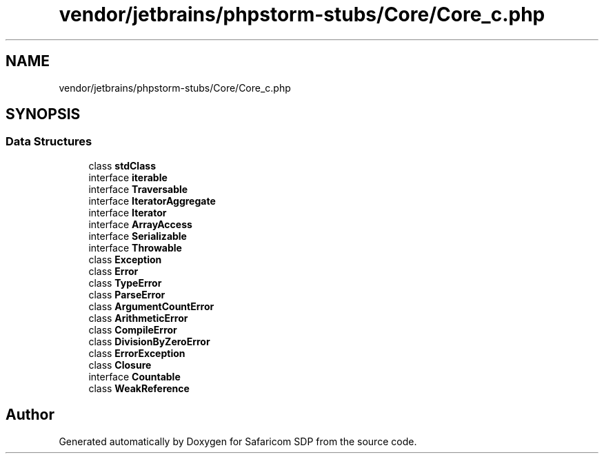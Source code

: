 .TH "vendor/jetbrains/phpstorm-stubs/Core/Core_c.php" 3 "Sat Sep 26 2020" "Safaricom SDP" \" -*- nroff -*-
.ad l
.nh
.SH NAME
vendor/jetbrains/phpstorm-stubs/Core/Core_c.php
.SH SYNOPSIS
.br
.PP
.SS "Data Structures"

.in +1c
.ti -1c
.RI "class \fBstdClass\fP"
.br
.ti -1c
.RI "interface \fBiterable\fP"
.br
.ti -1c
.RI "interface \fBTraversable\fP"
.br
.ti -1c
.RI "interface \fBIteratorAggregate\fP"
.br
.ti -1c
.RI "interface \fBIterator\fP"
.br
.ti -1c
.RI "interface \fBArrayAccess\fP"
.br
.ti -1c
.RI "interface \fBSerializable\fP"
.br
.ti -1c
.RI "interface \fBThrowable\fP"
.br
.ti -1c
.RI "class \fBException\fP"
.br
.ti -1c
.RI "class \fBError\fP"
.br
.ti -1c
.RI "class \fBTypeError\fP"
.br
.ti -1c
.RI "class \fBParseError\fP"
.br
.ti -1c
.RI "class \fBArgumentCountError\fP"
.br
.ti -1c
.RI "class \fBArithmeticError\fP"
.br
.ti -1c
.RI "class \fBCompileError\fP"
.br
.ti -1c
.RI "class \fBDivisionByZeroError\fP"
.br
.ti -1c
.RI "class \fBErrorException\fP"
.br
.ti -1c
.RI "class \fBClosure\fP"
.br
.ti -1c
.RI "interface \fBCountable\fP"
.br
.ti -1c
.RI "class \fBWeakReference\fP"
.br
.in -1c
.SH "Author"
.PP 
Generated automatically by Doxygen for Safaricom SDP from the source code\&.
